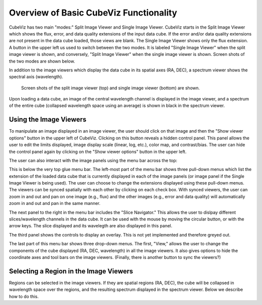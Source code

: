 Overview of Basic CubeViz Functionality
=======================================

CubeViz has two main "modes:" Split Image Viewer and Single Image Viewer.
CubeViz starts in the Split Image Viewer which shows the flux, error,
and data quality extensions of the input data cube.  If the error
and/or data quality extensions are not present in the data cube loaded,
those views are blank.  The Single Image Viewer shows only the flux
extension.  A button in the upper left us used to switch between the
two modes.  It is labeled "Single Image Viewer" when the split image
viewer is shown, and conversely, "Split Image Viewer" when the single
image viewer is shown.  Screen shots of the two modes are shown below.

In addition to the image viewers which display the data cube in
its spatial axes (RA, DEC), a spectrum viewer shows the spectral axis
(wavelength).

.. figure:: images/CubeViz_splitviewer.png

.. figure:: images/CubeViz_singleviewer.png

   Screen shots of the split image viewer (top) and single
   image viewer (bottom) are shown.

Upon loading a data cube, an image of the central wavelength channel
is displayed in the image viewer, and a spectrum of the entire cube
(collapsed wavelength space using an average) is shown in black in the
spectrum viewer.

Using the Image Viewers
-----------------------

To manipulate an image displayed in an image viewer, the user should
click on that image and then the "Show viewer options" button in the
upper left of CubeViz.  Clicking on this button reveals a hidden
control panel.  This panel allows the user to edit the limits displayed,
image display scale (linear, log, etc.), color map, and contrast/bias.
The user can hide the control panel again by clicking on the
"Show viewer options" button in the upper left.

The user can also interact with the image panels using the menu bar
across the top:

.. image:: images/upper_panel.png

This is below the very top glue menu bar.  The left-most part of the menu
bar shows three pull-down menus which list the extension of the loaded
data cube that is currently displayed in each of the image panels
(or image panel if the Single Image Viewer is being used).  The user
can choose to change the extensions displayed using these pull-down menus.
The viewers can be synced spatially with each other by clicking
on each check box.  With synced viewers, the user can zoom in and out and
pan on one image (e.g., flux) and the other images (e.g., error
and data quality) will automatically zoom in and out and pan in the same manner.

The next panel to the right in the menu bar includes the "Slice Navigator."
This allows the user to dislpay different slices/wavelength channels in
the data cube.  It can be used with the mouse by moving the circular
button, or with the arrow keys.  The slice displayed and its wavelegth
are also displayed in this panel.

The third panel shows the controls to display an overlay.  This is not
yet implemented and therefore greyed out.

The last part of this menu bar shows three drop-down menus.  The first,
"View," allows the user to change the components of the cube displayed
(RA, DEC, wavelength) in all the image viewers.  It also gives options
to hide the coordinate axes and tool bars on the image viewers.
(Finally, there is another button to sync the viewers?)


Selecting a Region in the Image Viewers      
---------------------------------------

Regions can be selected in the image viewers. If they are spatial
regions (RA, DEC), the cube will be collapsed in wavelength space
over the regions, and the resulting spectrum displayed in the spectrum viewer.
Below we describe how to do this.
